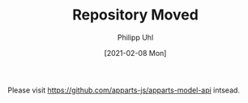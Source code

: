 #+TITLE: Repository Moved
#+DATE: [2021-02-08 Mon]
#+AUTHOR: Philipp Uhl

Please visit https://github.com/apparts-js/apparts-model-api intsead.
